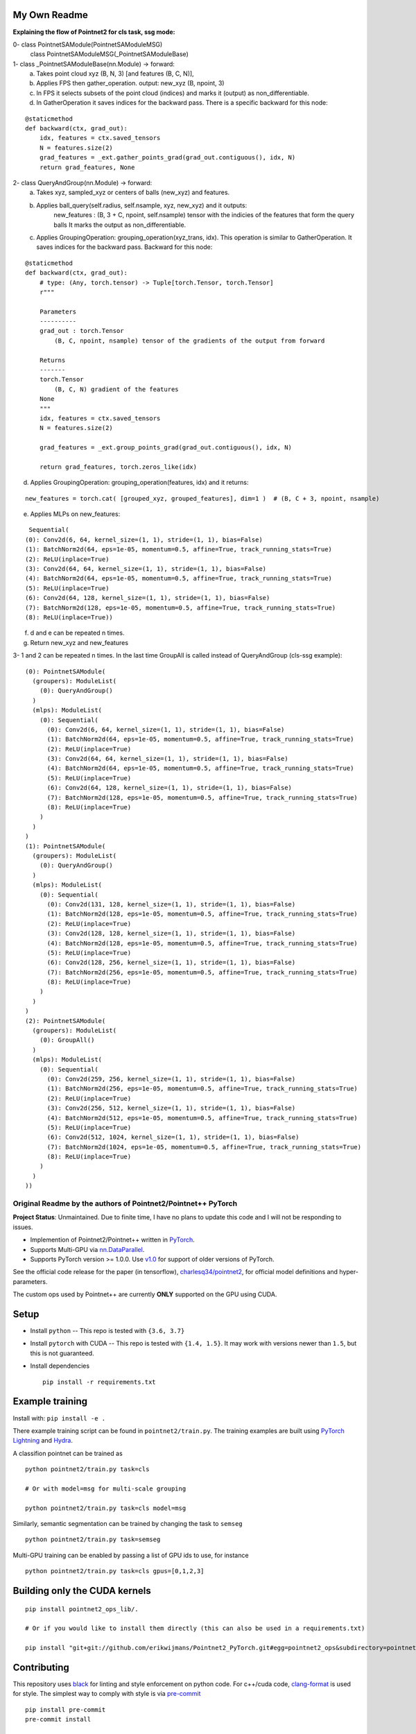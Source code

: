 My Own Readme 
-----
**Explaining the flow of Pointnet2 for cls task, ssg mode:**


0- class PointnetSAModule(PointnetSAModuleMSG)
   class PointnetSAModuleMSG(_PointnetSAModuleBase)

1- class _PointnetSAModuleBase(nn.Module) -> forward: 
   a. Takes point cloud xyz (B, N, 3) [and features (B, C, N)], 
   b. Applies FPS then gather_operation. output: new_xyz (B, npoint, 3)
   c. In FPS it selects subsets of the point cloud (indices) and marks it (output) as non_differentiable.
   d. In GatherOperation it saves indices for the backward pass. There is a specific backward for this node:

::

   @staticmethod
   def backward(ctx, grad_out):
       idx, features = ctx.saved_tensors
       N = features.size(2)
       grad_features = _ext.gather_points_grad(grad_out.contiguous(), idx, N)
       return grad_features, None   

2- class QueryAndGroup(nn.Module) -> forward:
   a. Takes xyz, sampled_xyz or centers of balls (new_xyz) and features.
   b. Applies ball_query(self.radius, self.nsample, xyz, new_xyz) and it outputs:
         new_features : (B, 3 + C, npoint, self.nsample) tensor with the indicies of the features that form the query balls
         It marks the output as non_differentiable.
   c. Applies GroupingOperation: grouping_operation(xyz_trans, idx). This operation is similar to GatherOperation. It saves indices for the backward pass. Backward for this node:

::

    @staticmethod
    def backward(ctx, grad_out):
        # type: (Any, torch.tensor) -> Tuple[torch.Tensor, torch.Tensor]
        r"""

        Parameters
        ----------
        grad_out : torch.Tensor
            (B, C, npoint, nsample) tensor of the gradients of the output from forward

        Returns
        -------
        torch.Tensor
            (B, C, N) gradient of the features
        None
        """
        idx, features = ctx.saved_tensors
        N = features.size(2)

        grad_features = _ext.group_points_grad(grad_out.contiguous(), idx, N)

        return grad_features, torch.zeros_like(idx)
 
   
d. Applies GroupingOperation: grouping_operation(features, idx) and it returns: 
  
::

   new_features = torch.cat( [grouped_xyz, grouped_features], dim=1 )  # (B, C + 3, npoint, nsample)

e. Applies MLPs on new_features:

::

   Sequential(
  (0): Conv2d(6, 64, kernel_size=(1, 1), stride=(1, 1), bias=False)
  (1): BatchNorm2d(64, eps=1e-05, momentum=0.5, affine=True, track_running_stats=True)
  (2): ReLU(inplace=True)
  (3): Conv2d(64, 64, kernel_size=(1, 1), stride=(1, 1), bias=False)
  (4): BatchNorm2d(64, eps=1e-05, momentum=0.5, affine=True, track_running_stats=True)
  (5): ReLU(inplace=True)
  (6): Conv2d(64, 128, kernel_size=(1, 1), stride=(1, 1), bias=False)
  (7): BatchNorm2d(128, eps=1e-05, momentum=0.5, affine=True, track_running_stats=True)
  (8): ReLU(inplace=True))


f. d and e can be repeated n times.

g. Return new_xyz and new_features

3- 1 and 2 can be repeated n times. In the last time GroupAll is called instead of QueryAndGroup (cls-ssg example):

::

  (0): PointnetSAModule(
    (groupers): ModuleList(
      (0): QueryAndGroup()
    )
    (mlps): ModuleList(
      (0): Sequential(
        (0): Conv2d(6, 64, kernel_size=(1, 1), stride=(1, 1), bias=False)
        (1): BatchNorm2d(64, eps=1e-05, momentum=0.5, affine=True, track_running_stats=True)
        (2): ReLU(inplace=True)
        (3): Conv2d(64, 64, kernel_size=(1, 1), stride=(1, 1), bias=False)
        (4): BatchNorm2d(64, eps=1e-05, momentum=0.5, affine=True, track_running_stats=True)
        (5): ReLU(inplace=True)
        (6): Conv2d(64, 128, kernel_size=(1, 1), stride=(1, 1), bias=False)
        (7): BatchNorm2d(128, eps=1e-05, momentum=0.5, affine=True, track_running_stats=True)
        (8): ReLU(inplace=True)
      )
    )
  )
  (1): PointnetSAModule(
    (groupers): ModuleList(
      (0): QueryAndGroup()
    )
    (mlps): ModuleList(
      (0): Sequential(
        (0): Conv2d(131, 128, kernel_size=(1, 1), stride=(1, 1), bias=False)
        (1): BatchNorm2d(128, eps=1e-05, momentum=0.5, affine=True, track_running_stats=True)
        (2): ReLU(inplace=True)
        (3): Conv2d(128, 128, kernel_size=(1, 1), stride=(1, 1), bias=False)
        (4): BatchNorm2d(128, eps=1e-05, momentum=0.5, affine=True, track_running_stats=True)
        (5): ReLU(inplace=True)
        (6): Conv2d(128, 256, kernel_size=(1, 1), stride=(1, 1), bias=False)
        (7): BatchNorm2d(256, eps=1e-05, momentum=0.5, affine=True, track_running_stats=True)
        (8): ReLU(inplace=True)
      )
    )
  )
  (2): PointnetSAModule(
    (groupers): ModuleList(
      (0): GroupAll()
    )
    (mlps): ModuleList(
      (0): Sequential(
        (0): Conv2d(259, 256, kernel_size=(1, 1), stride=(1, 1), bias=False)
        (1): BatchNorm2d(256, eps=1e-05, momentum=0.5, affine=True, track_running_stats=True)
        (2): ReLU(inplace=True)
        (3): Conv2d(256, 512, kernel_size=(1, 1), stride=(1, 1), bias=False)
        (4): BatchNorm2d(512, eps=1e-05, momentum=0.5, affine=True, track_running_stats=True)
        (5): ReLU(inplace=True)
        (6): Conv2d(512, 1024, kernel_size=(1, 1), stride=(1, 1), bias=False)
        (7): BatchNorm2d(1024, eps=1e-05, momentum=0.5, affine=True, track_running_stats=True)
        (8): ReLU(inplace=True)
      )
    )
  ))

Original Readme by the authors of Pointnet2/Pointnet++ PyTorch
============================


**Project Status**: Unmaintained.  Due to finite time, I have no plans to update this code and I will not be responding to issues.

* Implemention of Pointnet2/Pointnet++ written in `PyTorch <http://pytorch.org>`_.

* Supports Multi-GPU via `nn.DataParallel <https://pytorch.org/docs/stable/nn.html#torch.nn.DataParallel>`_.

* Supports PyTorch version >= 1.0.0.  Use `v1.0 <https://github.com/erikwijmans/Pointnet2_PyTorch/releases/tag/v1.0>`_
  for support of older versions of PyTorch.


See the official code release for the paper (in tensorflow), `charlesq34/pointnet2 <https://github.com/charlesq34/pointnet2>`_,
for official model definitions and hyper-parameters.

The custom ops used by Pointnet++ are currently **ONLY** supported on the GPU using CUDA.

Setup
-----

* Install ``python`` -- This repo is tested with ``{3.6, 3.7}``

* Install ``pytorch`` with CUDA -- This repo is tested with ``{1.4, 1.5}``.
  It may work with versions newer than ``1.5``, but this is not guaranteed.


* Install dependencies

  ::

    pip install -r requirements.txt







Example training
----------------

Install with: ``pip install -e .``

There example training script can be found in ``pointnet2/train.py``.  The training examples are built
using `PyTorch Lightning <https://github.com/williamFalcon/pytorch-lightning>`_ and `Hydra <https://hydra.cc/>`_.


A classifion pointnet can be trained as

::

  python pointnet2/train.py task=cls

  # Or with model=msg for multi-scale grouping

  python pointnet2/train.py task=cls model=msg


Similarly, semantic segmentation can be trained by changing the task to ``semseg``

::

  python pointnet2/train.py task=semseg



Multi-GPU training can be enabled by passing a list of GPU ids to use, for instance

::

  python pointnet2/train.py task=cls gpus=[0,1,2,3]


Building only the CUDA kernels
----------------------------------


::

  pip install pointnet2_ops_lib/.

  # Or if you would like to install them directly (this can also be used in a requirements.txt)

  pip install "git+git://github.com/erikwijmans/Pointnet2_PyTorch.git#egg=pointnet2_ops&subdirectory=pointnet2_ops_lib"






Contributing
------------

This repository uses `black <https://github.com/ambv/black>`_ for linting and style enforcement on python code.
For c++/cuda code,
`clang-format <https://clang.llvm.org/docs/ClangFormat.html>`_ is used for style.  The simplest way to
comply with style is via `pre-commit <https://pre-commit.com/>`_

::

  pip install pre-commit
  pre-commit install



Citation
--------

::

  @article{pytorchpointnet++,
        Author = {Erik Wijmans},
        Title = {Pointnet++ Pytorch},
        Journal = {https://github.com/erikwijmans/Pointnet2_PyTorch},
        Year = {2018}
  }

  @inproceedings{qi2017pointnet++,
      title={Pointnet++: Deep hierarchical feature learning on point sets in a metric space},
      author={Qi, Charles Ruizhongtai and Yi, Li and Su, Hao and Guibas, Leonidas J},
      booktitle={Advances in Neural Information Processing Systems},
      pages={5099--5108},
      year={2017}
  }
